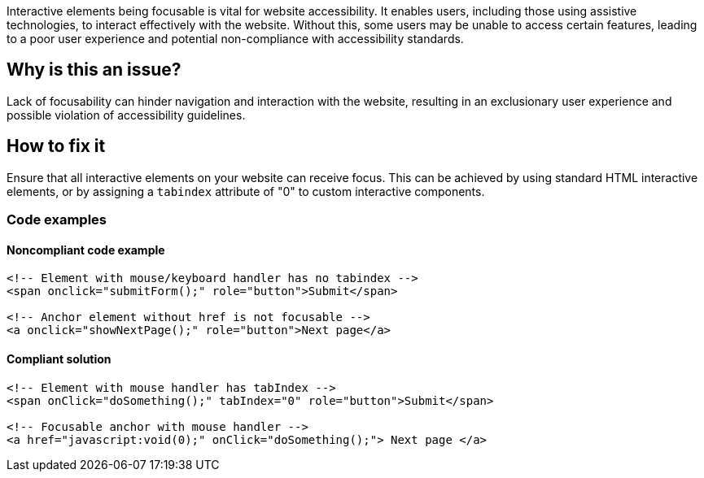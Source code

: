 Interactive elements being focusable is vital for website accessibility. It enables users, including those using assistive technologies, to interact effectively with the website. Without this, some users may be unable to access certain features, leading to a poor user experience and potential non-compliance with accessibility standards.

== Why is this an issue?

Lack of focusability can hinder navigation and interaction with the website, resulting in an exclusionary user experience and possible violation of accessibility guidelines.

== How to fix it

Ensure that all interactive elements on your website can receive focus. This can be achieved by using standard HTML interactive elements, or by assigning a `tabindex` attribute of "0" to custom interactive components.

=== Code examples

==== Noncompliant code example

[source,html,diff-id=1,diff-type=noncompliant]
----
<!-- Element with mouse/keyboard handler has no tabindex -->
<span onclick="submitForm();" role="button">Submit</span>

<!-- Anchor element without href is not focusable -->
<a onclick="showNextPage();" role="button">Next page</a>
----

==== Compliant solution

[source,html,diff-id=1,diff-type=compliant]
----
<!-- Element with mouse handler has tabIndex -->
<span onClick="doSomething();" tabIndex="0" role="button">Submit</span>

<!-- Focusable anchor with mouse handler -->
<a href="javascript:void(0);" onClick="doSomething();"> Next page </a>
----

